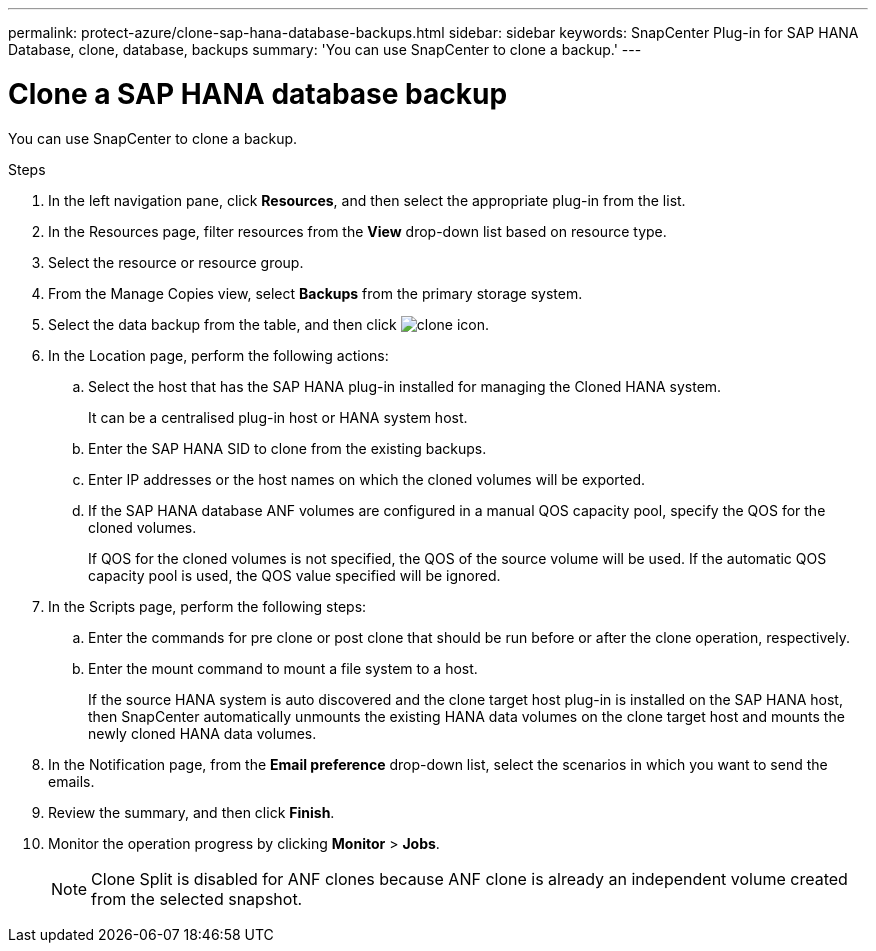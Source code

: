 ---
permalink: protect-azure/clone-sap-hana-database-backups.html
sidebar: sidebar
keywords: SnapCenter Plug-in for SAP HANA Database, clone, database, backups
summary: 'You can use SnapCenter to clone a backup.'
---

= Clone a SAP HANA database backup
:icons: font
:imagesdir: ../media/

[.lead]

You can use SnapCenter to clone a backup.

.Steps

. In the left navigation pane, click *Resources*, and then select the appropriate plug-in from the list.
. In the Resources page, filter resources from the *View* drop-down list based on resource type.
. Select the resource or resource group.
. From the Manage Copies view, select *Backups* from the primary storage system.
. Select the data backup from the table, and then click image:../media/clone_icon.gif[clone icon].
. In the Location page, perform the following actions:
.. Select the host that has the SAP HANA plug-in installed for managing the Cloned HANA system.
+
It can be a centralised plug-in host or HANA system host.
.. Enter the SAP HANA SID to clone from the existing backups.
.. Enter IP addresses or the host names on which the cloned volumes will be exported.
.. If the SAP HANA database ANF volumes are configured in a manual QOS capacity pool, specify the QOS for the cloned volumes. 
+
If QOS for the cloned volumes is not specified, the QOS of the source volume will be used. If the automatic QOS capacity pool is used, the QOS value specified will be ignored.
. In the Scripts page, perform the following steps:
.. Enter the commands for pre clone or post clone that should be run before or after the clone operation, respectively.
.. Enter the mount command to mount a file system to a host.
+
If the source HANA system is auto discovered and the clone target host plug-in is installed on the SAP HANA host, then SnapCenter automatically unmounts the existing HANA data volumes on the clone target host and mounts the newly cloned HANA data volumes.
. In the Notification page, from the *Email preference* drop-down list, select the scenarios in which you want to send the emails.
. Review the summary, and then click *Finish*.
. Monitor the operation progress by clicking *Monitor* > *Jobs*.
+
NOTE: Clone Split is disabled for ANF clones because ANF clone is already an independent volume created from the selected snapshot.



